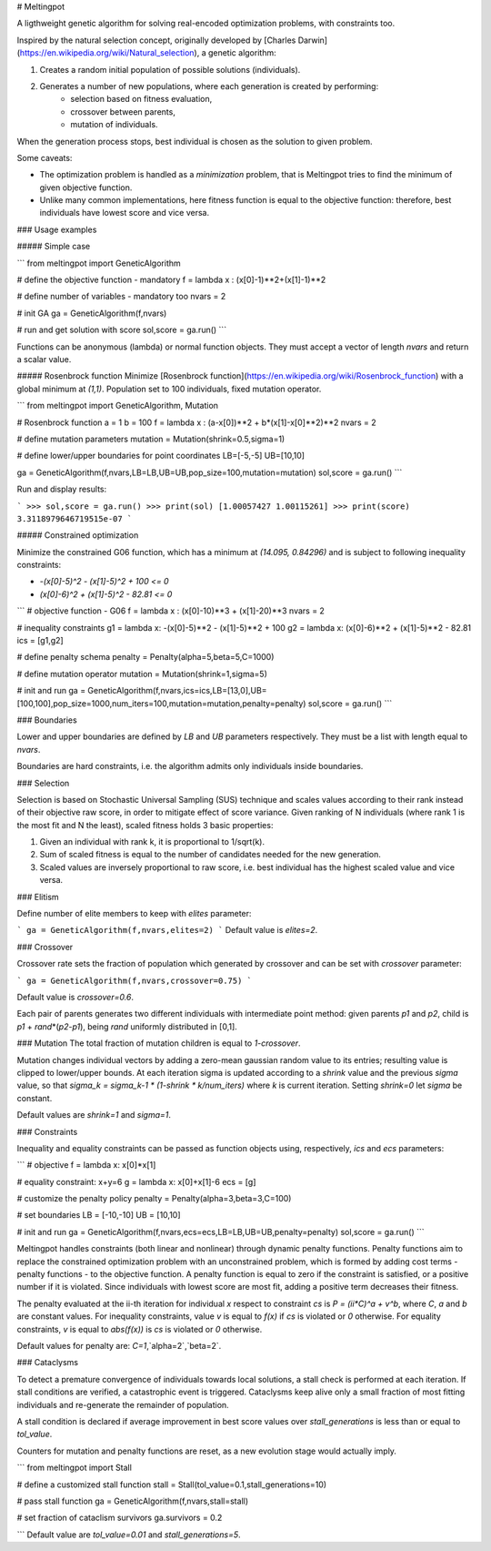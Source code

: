 
# Meltingpot

A ligthweight genetic algorithm for solving real-encoded optimization problems, with constraints too.

Inspired by the natural selection concept, originally developed by [Charles Darwin](https://en.wikipedia.org/wiki/Natural_selection), a genetic algorithm:

1. Creates a random initial population of possible solutions (individuals).
2. Generates a number of new populations, where each generation is created by performing:
    - selection based on fitness evaluation,
    - crossover between parents,
    - mutation of individuals.

When the generation process stops, best individual is chosen as the solution to given problem.

Some caveats:

- The optimization problem is handled as a *minimization* problem, that is Meltingpot tries to find the minimum of given objective function.
- Unlike many common implementations, here fitness function is equal to the objective function: therefore, best individuals have lowest score and vice versa.

### Usage examples

##### Simple case

```
from meltingpot import GeneticAlgorithm

# define the objective function - mandatory
f = lambda x : (x[0]-1)**2+(x[1]-1)**2

# define number of variables - mandatory too
nvars = 2

# init GA
ga = GeneticAlgorithm(f,nvars)

# run and get solution with score
sol,score = ga.run()
```

Functions can be anonymous (lambda) or normal function objects. They must accept a vector of length *nvars* and return a scalar value.

##### Rosenbrock function
Minimize [Rosenbrock function](https://en.wikipedia.org/wiki/Rosenbrock_function) with a global minimum at *(1,1)*. Population set to 100 individuals, fixed mutation operator.

```
from meltingpot import GeneticAlgorithm, Mutation

# Rosenbrock function
a = 1
b = 100
f = lambda x : (a-x[0])**2 + b*(x[1]-x[0]**2)**2
nvars = 2

# define mutation parameters
mutation = Mutation(shrink=0.5,sigma=1)

# define lower/upper boundaries for point coordinates
LB=[-5,-5]
UB=[10,10]

ga = GeneticAlgorithm(f,nvars,LB=LB,UB=UB,pop_size=100,mutation=mutation)
sol,score = ga.run()
```

Run and display results:

```
>>> sol,score = ga.run()
>>> print(sol)
[1.00057427 1.00115261]
>>> print(score)
3.3118979646719515e-07
```

##### Constrained optimization

Minimize the constrained G06 function, which has a minimum at *(14.095, 0.84296)* and is subject to following inequality constraints:

- *-(x[0]-5)^2 - (x[1]-5)^2 + 100 <= 0*
- *(x[0]-6)^2 + (x[1]-5)^2 - 82.81 <= 0*


```
# objective function - G06
f = lambda x : (x[0]-10)**3 + (x[1]-20)**3
nvars = 2

# inequality constraints
g1 = lambda x: -(x[0]-5)**2 - (x[1]-5)**2 + 100
g2 = lambda x: (x[0]-6)**2 + (x[1]-5)**2 - 82.81
ics = [g1,g2]

# define penalty schema
penalty = Penalty(alpha=5,beta=5,C=1000)

# define mutation operator
mutation = Mutation(shrink=1,sigma=5)

# init and run
ga = GeneticAlgorithm(f,nvars,ics=ics,LB=[13,0],UB=[100,100],pop_size=1000,num_iters=100,mutation=mutation,penalty=penalty)
sol,score = ga.run()
```

### Boundaries

Lower and upper boundaries are defined by `LB` and `UB` parameters respectively. They must be a list with length equal to *nvars*.

Boundaries are hard constraints, i.e. the algorithm admits only individuals inside boundaries.

### Selection

Selection is based on Stochastic Universal Sampling (SUS) technique and scales values according to their rank instead of their objective raw score, in order to mitigate effect of score variance. Given ranking of N individuals (where rank 1 is the most fit and N the least), scaled fitness holds 3 basic properties:

1. Given an individual with rank k, it is proportional to 1/sqrt(k).
2. Sum of scaled fitness is equal to the number of candidates needed for the new generation.
3. Scaled values are inversely proportional to raw score, i.e. best individual has the highest scaled value and vice versa.

### Elitism

Define number of elite members to keep with `elites` parameter:

```
ga = GeneticAlgorithm(f,nvars,elites=2)
```
Default value is `elites=2`.

### Crossover

Crossover rate sets the fraction of population which generated by crossover and can be set with `crossover` parameter:

```
ga = GeneticAlgorithm(f,nvars,crossover=0.75)
```

Default value is `crossover=0.6`.

Each pair of parents generates two different individuals with intermediate point method: given parents *p1* and *p2*, child is *p1* + *rand*\*(*p2*-*p1*), being *rand* uniformly distributed in [0,1].

### Mutation
The total fraction of mutation children is equal to *1-crossover*.

Mutation changes individual vectors by adding a zero-mean gaussian random value to its entries; resulting value is clipped to lower/upper bounds. At each iteration sigma is updated according to a `shrink` value and the previous `sigma` value, so that *sigma_k = sigma_k-1 * (1-shrink * k/num_iters)* where *k* is current iteration. Setting *shrink=0* let `sigma` be constant.

Default values are `shrink=1` and `sigma=1`.

### Constraints

Inequality and equality constraints can be passed as function objects using, respectively, `ics` and `ecs` parameters:

```
# objective
f = lambda x: x[0]*x[1]

# equality constraint: x+y=6
g = lambda x: x[0]+x[1]-6
ecs = [g]

# customize the penalty policy
penalty = Penalty(alpha=3,beta=3,C=100)

# set boundaries
LB = [-10,-10]
UB = [10,10]

# init and run
ga = GeneticAlgorithm(f,nvars,ecs=ecs,LB=LB,UB=UB,penalty=penalty)
sol,score = ga.run()
```

Meltingpot handles constraints (both linear and nonlinear) through dynamic penalty functions. Penalty functions aim to replace the constrained optimization problem with an unconstrained problem, which is formed by adding cost terms - penalty functions - to the objective function. A penalty function is equal to zero if the constraint is satisfied, or a positive number if it is violated. Since individuals with lowest score are most fit, adding a positive term decreases their fitness.

The penalty evaluated at the ii-th iteration for individual *x* respect to constraint *cs* is *P = (ii\*C)^a + v^b*, where *C*, *a* and *b* are constant values. For inequality constraints, value *v* is equal to *f(x)* if *cs* is violated or *0* otherwise. For equality constraints, *v* is equal to *abs(f(x))* is *cs* is violated or *0* otherwise.

Default values for penalty are: `C=1`,`alpha=2`,`beta=2`.

### Cataclysms

To detect a premature convergence of individuals towards local solutions, a stall check is performed at each iteration. If stall conditions are verified, a catastrophic event is triggered. Cataclysms keep alive only a small fraction of most fitting individuals and re-generate the remainder of population.

A stall condition is declared if average improvement in best score values over `stall_generations` is less than or equal to `tol_value`.

Counters for mutation and penalty functions are reset, as a new evolution stage would actually imply.

```
from meltingpot import Stall

# define a customized stall function
stall = Stall(tol_value=0.1,stall_generations=10)

# pass stall function
ga = GeneticAlgorithm(f,nvars,stall=stall)

# set fraction of cataclism survivors
ga.survivors = 0.2

```
Default value are `tol_value=0.01` and `stall_generations=5`.


